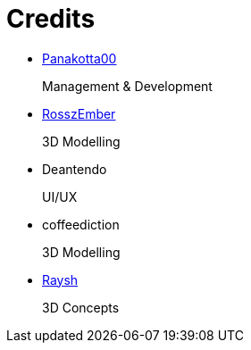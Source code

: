 = Credits

- https://twitch.tv/panakotta00[Panakotta00]
+
Management & Development

- https://www.deviantart.com/ronsemberg[RosszEmber]
+
3D Modelling

- Deantendo
+
UI/UX

- coffeediction
+
3D Modelling

- https://www.artstation.com/raysh[Raysh]
+
3D Concepts
